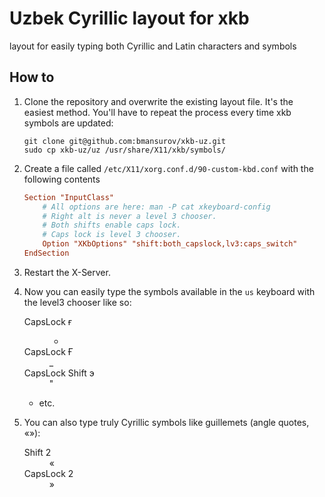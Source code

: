 * Uzbek Cyrillic layout for xkb
  layout for easily typing both Cyrillic and Latin characters and symbols

** How to
   1. Clone the repository and overwrite the existing layout file. It's
      the easiest method. You'll have to repeat the process every time
      xkb symbols are updated:

      #+BEGIN_SRC shell
      git clone git@github.com:bmansurov/xkb-uz.git
      sudo cp xkb-uz/uz /usr/share/X11/xkb/symbols/
      #+END_SRC

   2. Create a file called ~/etc/X11/xorg.conf.d/90-custom-kbd.conf~ with
      the following contents

      #+BEGIN_SRC conf
      Section "InputClass"
          # All options are here: man -P cat xkeyboard-config
          # Right alt is never a level 3 chooser.
          # Both shifts enable caps lock.
          # Caps lock is level 3 chooser.
          Option "XKbOptions" "shift:both_capslock,lv3:caps_switch"
      EndSection
      #+END_SRC

   3. Restart the X-Server.

   4. Now you can easily type the symbols available in the ~us~ keyboard
      with the level3 chooser like so:
      - CapsLock ғ :: -
      - CapsLock Ғ :: _
      - CapsLock Shift э :: "
      - etc.

   5. You can also type truly Cyrillic symbols like guillemets (angle
      quotes, «»):
      - Shift 2 :: «
      - CapsLock 2 :: »
